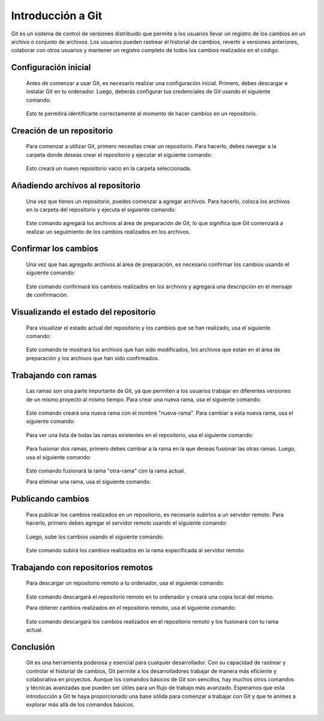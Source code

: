 .. _git_github:

Introducción a Git
###############

Git es un sistema de control de versiones distribuido que permite a los usuarios llevar un registro de los cambios en un archivo o conjunto de archivos. Los usuarios pueden rastrear el historial de cambios, revertir a versiones anteriores, colaborar con otros usuarios y mantener un registro completo de todos los cambios realizados en el código.

Configuración inicial
*********************
    Antes de comenzar a usar Git, es necesario realizar una configuración inicial. Primero, debes descargar e instalar Git en tu ordenador. Luego, deberás configurar tus credenciales de Git usando el siguiente comando:

        .. code-block:: bash
            git config --global user.name "Tu nombre"
            git config --global user.email "Tu correo electrónico"

    Esto te permitirá identificarte correctamente al momento de hacer cambios en un repositorio.

Creación de un repositorio
**************************
    Para comenzar a utilizar Git, primero necesitas crear un repositorio. Para hacerlo, debes navegar a la carpeta donde deseas crear el repositorio y ejecutar el siguiente comando:

        .. code-block:: bash
            git init

    Esto creará un nuevo repositorio vacío en la carpeta seleccionada.

Añadiendo archivos al repositorio
*********************************
    Una vez que tienes un repositorio, puedes comenzar a agregar archivos. Para hacerlo, coloca los archivos en la carpeta del repositorio y ejecuta el siguiente comando:

        .. code-block:: bash
            git add archivo
    Este comando agregará los archivos al área de preparación de Git, lo que significa que Git comenzará a realizar un seguimiento de los cambios realizados en los archivos.

Confirmar los cambios
*********************
    Una vez que has agregado archivos al área de preparación, es necesario confirmar los cambios usando el siguiente comando:

        .. code-block:: bash
            git commit -m "Mensaje de confirmación"
    Este comando confirmará los cambios realizados en los archivos y agregará una descripción en el mensaje de confirmación.

Visualizando el estado del repositorio
**************************************
    Para visualizar el estado actual del repositorio y los cambios que se han realizado, usa el siguiente comando:

        .. code-block:: bash
            git status
    Este comando te mostrará los archivos que han sido modificados, los archivos que están en el área de preparación y los archivos que han sido confirmados.

Trabajando con ramas
********************
    Las ramas son una parte importante de Git, ya que permiten a los usuarios trabajar en diferentes versiones de un mismo proyecto al mismo tiempo. Para crear una nueva rama, usa el siguiente comando:

        .. code-block:: bash
            git branch nueva-rama
    Este comando creará una nueva rama con el nombre "nueva-rama". Para cambiar a esta nueva rama, usa el siguiente comando:

        .. code-block:: bash
            git checkout nueva-rama
    Para ver una lista de todas las ramas existentes en el repositorio, usa el siguiente comando:

        .. code-block:: bash
            git branch
    Para fusionar dos ramas, primero debes cambiar a la rama en la que deseas fusionar las otras ramas. Luego, usa el siguiente comando:

        .. code-block:: bash
            git merge otra-rama
    Este comando fusionará la rama "otra-rama" con la rama actual.

    Para eliminar una rama, usa el siguiente comando:

        .. code-block:: bash
            git branch -d rama-a-eliminar


Publicando cambios
******************
    Para publicar los cambios realizados en un repositorio, es necesario subirlos a un servidor remoto. Para hacerlo, primero debes agregar el servidor remoto usando el siguiente comando:

        .. code-block:: bash
            git remote add origin <URL del servidor>
    Luego, sube los cambios usando el siguiente comando:

        .. code-block:: bash
            git push origin <nombre de la rama>
    Este comando subirá los cambios realizados en la rama especificada al servidor remoto.

Trabajando con repositorios remotos
***********************************
    Para descargar un repositorio remoto a tu ordenador, usa el siguiente comando:

        .. code-block:: bash
            git clone <URL del repositorio>

    Este comando descargará el repositorio remoto en tu ordenador y creará una copia local del mismo.

    Para obtener cambios realizados en el repositorio remoto, usa el siguiente comando:

        .. code-block:: bash
            git pull
    Este comando descargará los cambios realizados en el repositorio remoto y los fusionará con tu rama actual.

Conclusión
**********
    Git es una herramienta poderosa y esencial para cualquier desarrollador. Con su capacidad de rastrear y controlar el historial de cambios, Git permite a los desarrolladores trabajar de manera más eficiente y colaborativa en proyectos. Aunque los comandos básicos de Git son sencillos, hay muchos otros comandos y técnicas avanzadas que pueden ser útiles para un flujo de trabajo más avanzado. Esperamos que esta introducción a Git te haya proporcionado una base sólida para comenzar a trabajar con Git y que te animes a explorar más allá de los comandos básicos.

